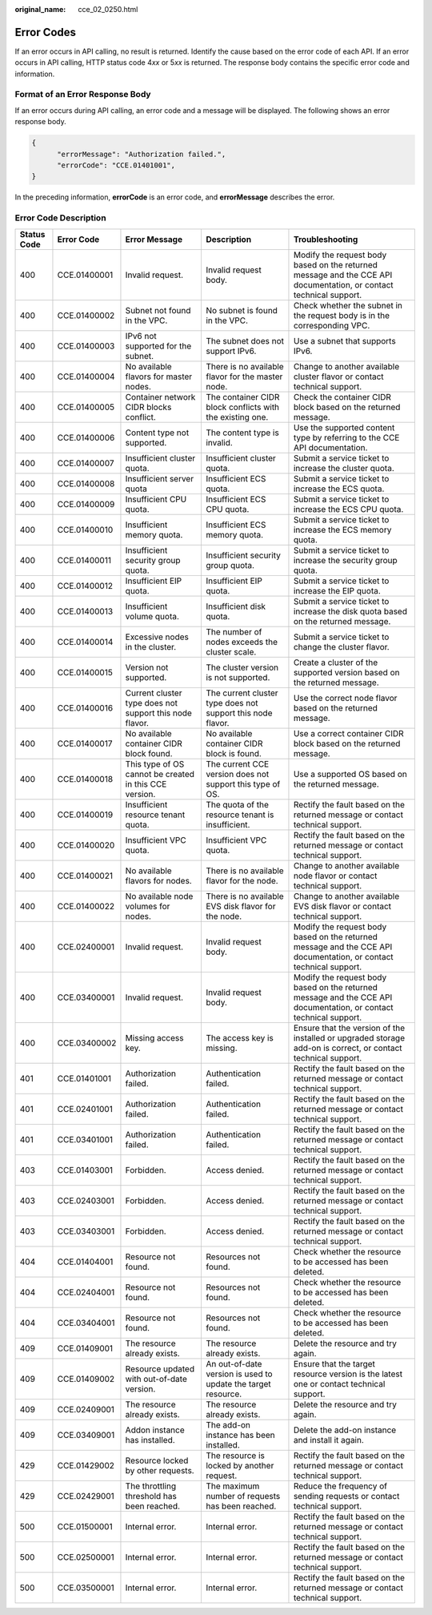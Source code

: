 :original_name: cce_02_0250.html

.. _cce_02_0250:

Error Codes
===========

If an error occurs in API calling, no result is returned. Identify the cause based on the error code of each API. If an error occurs in API calling, HTTP status code 4\ *xx* or 5\ *xx* is returned. The response body contains the specific error code and information.

Format of an Error Response Body
--------------------------------

If an error occurs during API calling, an error code and a message will be displayed. The following shows an error response body.

.. code-block::

   {
         "errorMessage": "Authorization failed.",
         "errorCode": "CCE.01401001",
   }

In the preceding information, **errorCode** is an error code, and **errorMessage** describes the error.

Error Code Description
----------------------

+-------------+--------------+---------------------------------------------------------+---------------------------------------------------------------+--------------------------------------------------------------------------------------------------------------------+
| Status Code | Error Code   | Error Message                                           | Description                                                   | Troubleshooting                                                                                                    |
+=============+==============+=========================================================+===============================================================+====================================================================================================================+
| 400         | CCE.01400001 | Invalid request.                                        | Invalid request body.                                         | Modify the request body based on the returned message and the CCE API documentation, or contact technical support. |
+-------------+--------------+---------------------------------------------------------+---------------------------------------------------------------+--------------------------------------------------------------------------------------------------------------------+
| 400         | CCE.01400002 | Subnet not found in the VPC.                            | No subnet is found in the VPC.                                | Check whether the subnet in the request body is in the corresponding VPC.                                          |
+-------------+--------------+---------------------------------------------------------+---------------------------------------------------------------+--------------------------------------------------------------------------------------------------------------------+
| 400         | CCE.01400003 | IPv6 not supported for the subnet.                      | The subnet does not support IPv6.                             | Use a subnet that supports IPv6.                                                                                   |
+-------------+--------------+---------------------------------------------------------+---------------------------------------------------------------+--------------------------------------------------------------------------------------------------------------------+
| 400         | CCE.01400004 | No available flavors for master nodes.                  | There is no available flavor for the master node.             | Change to another available cluster flavor or contact technical support.                                           |
+-------------+--------------+---------------------------------------------------------+---------------------------------------------------------------+--------------------------------------------------------------------------------------------------------------------+
| 400         | CCE.01400005 | Container network CIDR blocks conflict.                 | The container CIDR block conflicts with the existing one.     | Check the container CIDR block based on the returned message.                                                      |
+-------------+--------------+---------------------------------------------------------+---------------------------------------------------------------+--------------------------------------------------------------------------------------------------------------------+
| 400         | CCE.01400006 | Content type not supported.                             | The content type is invalid.                                  | Use the supported content type by referring to the CCE API documentation.                                          |
+-------------+--------------+---------------------------------------------------------+---------------------------------------------------------------+--------------------------------------------------------------------------------------------------------------------+
| 400         | CCE.01400007 | Insufficient cluster quota.                             | Insufficient cluster quota.                                   | Submit a service ticket to increase the cluster quota.                                                             |
+-------------+--------------+---------------------------------------------------------+---------------------------------------------------------------+--------------------------------------------------------------------------------------------------------------------+
| 400         | CCE.01400008 | Insufficient server quota                               | Insufficient ECS quota.                                       | Submit a service ticket to increase the ECS quota.                                                                 |
+-------------+--------------+---------------------------------------------------------+---------------------------------------------------------------+--------------------------------------------------------------------------------------------------------------------+
| 400         | CCE.01400009 | Insufficient CPU quota.                                 | Insufficient ECS CPU quota.                                   | Submit a service ticket to increase the ECS CPU quota.                                                             |
+-------------+--------------+---------------------------------------------------------+---------------------------------------------------------------+--------------------------------------------------------------------------------------------------------------------+
| 400         | CCE.01400010 | Insufficient memory quota.                              | Insufficient ECS memory quota.                                | Submit a service ticket to increase the ECS memory quota.                                                          |
+-------------+--------------+---------------------------------------------------------+---------------------------------------------------------------+--------------------------------------------------------------------------------------------------------------------+
| 400         | CCE.01400011 | Insufficient security group quota.                      | Insufficient security group quota.                            | Submit a service ticket to increase the security group quota.                                                      |
+-------------+--------------+---------------------------------------------------------+---------------------------------------------------------------+--------------------------------------------------------------------------------------------------------------------+
| 400         | CCE.01400012 | Insufficient EIP quota.                                 | Insufficient EIP quota.                                       | Submit a service ticket to increase the EIP quota.                                                                 |
+-------------+--------------+---------------------------------------------------------+---------------------------------------------------------------+--------------------------------------------------------------------------------------------------------------------+
| 400         | CCE.01400013 | Insufficient volume quota.                              | Insufficient disk quota.                                      | Submit a service ticket to increase the disk quota based on the returned message.                                  |
+-------------+--------------+---------------------------------------------------------+---------------------------------------------------------------+--------------------------------------------------------------------------------------------------------------------+
| 400         | CCE.01400014 | Excessive nodes in the cluster.                         | The number of nodes exceeds the cluster scale.                | Submit a service ticket to change the cluster flavor.                                                              |
+-------------+--------------+---------------------------------------------------------+---------------------------------------------------------------+--------------------------------------------------------------------------------------------------------------------+
| 400         | CCE.01400015 | Version not supported.                                  | The cluster version is not supported.                         | Create a cluster of the supported version based on the returned message.                                           |
+-------------+--------------+---------------------------------------------------------+---------------------------------------------------------------+--------------------------------------------------------------------------------------------------------------------+
| 400         | CCE.01400016 | Current cluster type does not support this node flavor. | The current cluster type does not support this node flavor.   | Use the correct node flavor based on the returned message.                                                         |
+-------------+--------------+---------------------------------------------------------+---------------------------------------------------------------+--------------------------------------------------------------------------------------------------------------------+
| 400         | CCE.01400017 | No available container CIDR block found.                | No available container CIDR block is found.                   | Use a correct container CIDR block based on the returned message.                                                  |
+-------------+--------------+---------------------------------------------------------+---------------------------------------------------------------+--------------------------------------------------------------------------------------------------------------------+
| 400         | CCE.01400018 | This type of OS cannot be created in this CCE version.  | The current CCE version does not support this type of OS.     | Use a supported OS based on the returned message.                                                                  |
+-------------+--------------+---------------------------------------------------------+---------------------------------------------------------------+--------------------------------------------------------------------------------------------------------------------+
| 400         | CCE.01400019 | Insufficient resource tenant quota.                     | The quota of the resource tenant is insufficient.             | Rectify the fault based on the returned message or contact technical support.                                      |
+-------------+--------------+---------------------------------------------------------+---------------------------------------------------------------+--------------------------------------------------------------------------------------------------------------------+
| 400         | CCE.01400020 | Insufficient VPC quota.                                 | Insufficient VPC quota.                                       | Rectify the fault based on the returned message or contact technical support.                                      |
+-------------+--------------+---------------------------------------------------------+---------------------------------------------------------------+--------------------------------------------------------------------------------------------------------------------+
| 400         | CCE.01400021 | No available flavors for nodes.                         | There is no available flavor for the node.                    | Change to another available node flavor or contact technical support.                                              |
+-------------+--------------+---------------------------------------------------------+---------------------------------------------------------------+--------------------------------------------------------------------------------------------------------------------+
| 400         | CCE.01400022 | No available node volumes for nodes.                    | There is no available EVS disk flavor for the node.           | Change to another available EVS disk flavor or contact technical support.                                          |
+-------------+--------------+---------------------------------------------------------+---------------------------------------------------------------+--------------------------------------------------------------------------------------------------------------------+
| 400         | CCE.02400001 | Invalid request.                                        | Invalid request body.                                         | Modify the request body based on the returned message and the CCE API documentation, or contact technical support. |
+-------------+--------------+---------------------------------------------------------+---------------------------------------------------------------+--------------------------------------------------------------------------------------------------------------------+
| 400         | CCE.03400001 | Invalid request.                                        | Invalid request body.                                         | Modify the request body based on the returned message and the CCE API documentation, or contact technical support. |
+-------------+--------------+---------------------------------------------------------+---------------------------------------------------------------+--------------------------------------------------------------------------------------------------------------------+
| 400         | CCE.03400002 | Missing access key.                                     | The access key is missing.                                    | Ensure that the version of the installed or upgraded storage add-on is correct, or contact technical support.      |
+-------------+--------------+---------------------------------------------------------+---------------------------------------------------------------+--------------------------------------------------------------------------------------------------------------------+
| 401         | CCE.01401001 | Authorization failed.                                   | Authentication failed.                                        | Rectify the fault based on the returned message or contact technical support.                                      |
+-------------+--------------+---------------------------------------------------------+---------------------------------------------------------------+--------------------------------------------------------------------------------------------------------------------+
| 401         | CCE.02401001 | Authorization failed.                                   | Authentication failed.                                        | Rectify the fault based on the returned message or contact technical support.                                      |
+-------------+--------------+---------------------------------------------------------+---------------------------------------------------------------+--------------------------------------------------------------------------------------------------------------------+
| 401         | CCE.03401001 | Authorization failed.                                   | Authentication failed.                                        | Rectify the fault based on the returned message or contact technical support.                                      |
+-------------+--------------+---------------------------------------------------------+---------------------------------------------------------------+--------------------------------------------------------------------------------------------------------------------+
| 403         | CCE.01403001 | Forbidden.                                              | Access denied.                                                | Rectify the fault based on the returned message or contact technical support.                                      |
+-------------+--------------+---------------------------------------------------------+---------------------------------------------------------------+--------------------------------------------------------------------------------------------------------------------+
| 403         | CCE.02403001 | Forbidden.                                              | Access denied.                                                | Rectify the fault based on the returned message or contact technical support.                                      |
+-------------+--------------+---------------------------------------------------------+---------------------------------------------------------------+--------------------------------------------------------------------------------------------------------------------+
| 403         | CCE.03403001 | Forbidden.                                              | Access denied.                                                | Rectify the fault based on the returned message or contact technical support.                                      |
+-------------+--------------+---------------------------------------------------------+---------------------------------------------------------------+--------------------------------------------------------------------------------------------------------------------+
| 404         | CCE.01404001 | Resource not found.                                     | Resources not found.                                          | Check whether the resource to be accessed has been deleted.                                                        |
+-------------+--------------+---------------------------------------------------------+---------------------------------------------------------------+--------------------------------------------------------------------------------------------------------------------+
| 404         | CCE.02404001 | Resource not found.                                     | Resources not found.                                          | Check whether the resource to be accessed has been deleted.                                                        |
+-------------+--------------+---------------------------------------------------------+---------------------------------------------------------------+--------------------------------------------------------------------------------------------------------------------+
| 404         | CCE.03404001 | Resource not found.                                     | Resources not found.                                          | Check whether the resource to be accessed has been deleted.                                                        |
+-------------+--------------+---------------------------------------------------------+---------------------------------------------------------------+--------------------------------------------------------------------------------------------------------------------+
| 409         | CCE.01409001 | The resource already exists.                            | The resource already exists.                                  | Delete the resource and try again.                                                                                 |
+-------------+--------------+---------------------------------------------------------+---------------------------------------------------------------+--------------------------------------------------------------------------------------------------------------------+
| 409         | CCE.01409002 | Resource updated with out-of-date version.              | An out-of-date version is used to update the target resource. | Ensure that the target resource version is the latest one or contact technical support.                            |
+-------------+--------------+---------------------------------------------------------+---------------------------------------------------------------+--------------------------------------------------------------------------------------------------------------------+
| 409         | CCE.02409001 | The resource already exists.                            | The resource already exists.                                  | Delete the resource and try again.                                                                                 |
+-------------+--------------+---------------------------------------------------------+---------------------------------------------------------------+--------------------------------------------------------------------------------------------------------------------+
| 409         | CCE.03409001 | Addon instance has installed.                           | The add-on instance has been installed.                       | Delete the add-on instance and install it again.                                                                   |
+-------------+--------------+---------------------------------------------------------+---------------------------------------------------------------+--------------------------------------------------------------------------------------------------------------------+
| 429         | CCE.01429002 | Resource locked by other requests.                      | The resource is locked by another request.                    | Rectify the fault based on the returned message or contact technical support.                                      |
+-------------+--------------+---------------------------------------------------------+---------------------------------------------------------------+--------------------------------------------------------------------------------------------------------------------+
| 429         | CCE.02429001 | The throttling threshold has been reached.              | The maximum number of requests has been reached.              | Reduce the frequency of sending requests or contact technical support.                                             |
+-------------+--------------+---------------------------------------------------------+---------------------------------------------------------------+--------------------------------------------------------------------------------------------------------------------+
| 500         | CCE.01500001 | Internal error.                                         | Internal error.                                               | Rectify the fault based on the returned message or contact technical support.                                      |
+-------------+--------------+---------------------------------------------------------+---------------------------------------------------------------+--------------------------------------------------------------------------------------------------------------------+
| 500         | CCE.02500001 | Internal error.                                         | Internal error.                                               | Rectify the fault based on the returned message or contact technical support.                                      |
+-------------+--------------+---------------------------------------------------------+---------------------------------------------------------------+--------------------------------------------------------------------------------------------------------------------+
| 500         | CCE.03500001 | Internal error.                                         | Internal error.                                               | Rectify the fault based on the returned message or contact technical support.                                      |
+-------------+--------------+---------------------------------------------------------+---------------------------------------------------------------+--------------------------------------------------------------------------------------------------------------------+
